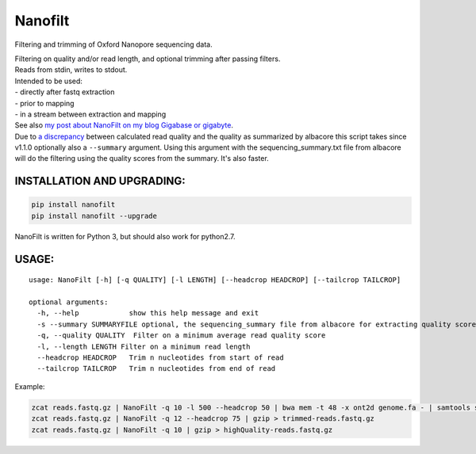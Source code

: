 Nanofilt
========

Filtering and trimming of Oxford Nanopore sequencing data.

| Filtering on quality and/or read length, and optional trimming after
  passing filters.
| Reads from stdin, writes to stdout.

| Intended to be used:
| - directly after fastq extraction
| - prior to mapping
| - in a stream between extraction and mapping

| See also `my post about NanoFilt on my blog Gigabase or
  gigabyte <https://gigabaseorgigabyte.wordpress.com/2017/06/05/trimming-and-filtering-oxford-nanopore-sequencing-reads/>`__.
| Due to `a
  discrepancy <https://gigabaseorgigabyte.wordpress.com/2017/07/14/calculated-average-quality-vs-albacore-summary/>`__
  between calculated read quality and the quality as summarized by
  albacore this script takes since v1.1.0 optionally also a
  ``--summary`` argument. Using this argument with the
  sequencing\_summary.txt file from albacore will do the filtering using
  the quality scores from the summary. It's also faster.

INSTALLATION AND UPGRADING:
~~~~~~~~~~~~~~~~~~~~~~~~~~~

.. code:: bash

    pip install nanofilt
    pip install nanofilt --upgrade

NanoFilt is written for Python 3, but should also work for python2.7.

USAGE:
~~~~~~

::

    usage: NanoFilt [-h] [-q QUALITY] [-l LENGTH] [--headcrop HEADCROP] [--tailcrop TAILCROP]

    optional arguments:  
      -h, --help            show this help message and exit  
      -s --summary SUMMARYFILE optional, the sequencing_summary file from albacore for extracting quality scores
      -q, --quality QUALITY  Filter on a minimum average read quality score  
      -l, --length LENGTH Filter on a minimum read length  
      --headcrop HEADCROP   Trim n nucleotides from start of read  
      --tailcrop TAILCROP   Trim n nucleotides from end of read

Example:

.. code:: bash

    zcat reads.fastq.gz | NanoFilt -q 10 -l 500 --headcrop 50 | bwa mem -t 48 -x ont2d genome.fa - | samtools sort -O BAM -@24 -o alignment.bam -
    zcat reads.fastq.gz | NanoFilt -q 12 --headcrop 75 | gzip > trimmed-reads.fastq.gz
    zcat reads.fastq.gz | NanoFilt -q 10 | gzip > highQuality-reads.fastq.gz
